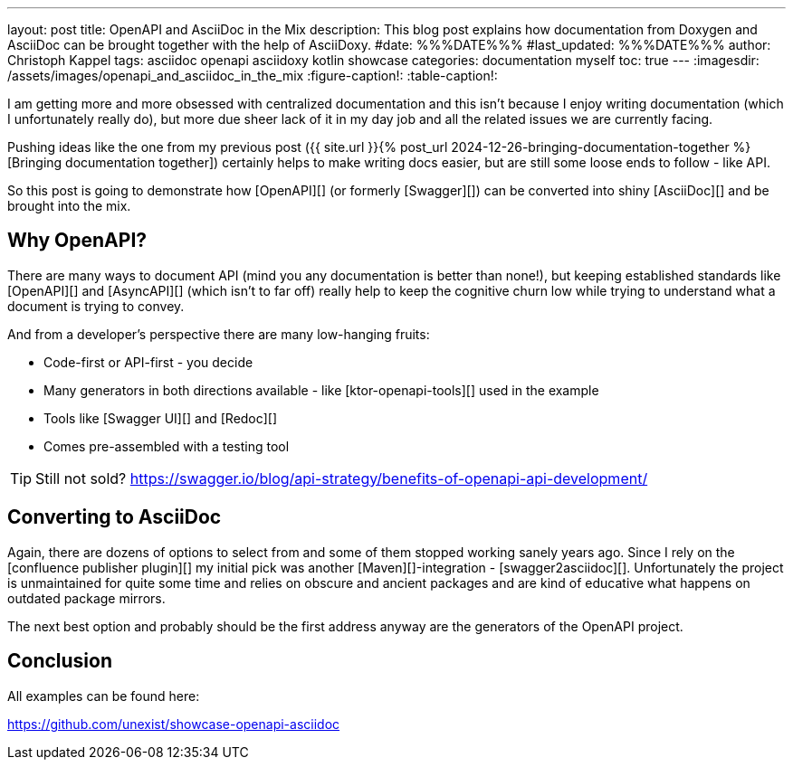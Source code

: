 ---
layout: post
title: OpenAPI and AsciiDoc in the Mix
description: This blog post explains how documentation from Doxygen and AsciiDoc can be brought together with the help of AsciiDoxy.
#date: %%%DATE%%%
#last_updated: %%%DATE%%%
author: Christoph Kappel
tags: asciidoc openapi asciidoxy kotlin showcase
categories: documentation myself
toc: true
---
ifdef::asciidoctorconfigdir[]
:imagesdir: {asciidoctorconfigdir}/../assets/images/openapi_and_asciidoc_in_the_mix
endif::[]
ifndef::asciidoctorconfigdir[]
:imagesdir: /assets/images/openapi_and_asciidoc_in_the_mix
endif::[]
:figure-caption!:
:table-caption!:

////
https://github.com/SMILEY4/ktor-openapi-tools
https://github.com/Redocly/redoc
https://swagger.io/tools/swagger-ui/
https://github.com/joensson/swagger2asciidoc
////

I am getting more and more obsessed with centralized documentation and this isn't because I enjoy
writing documentation (which I unfortunately really do), but more due sheer lack of it in my day
job and all the related issues we are currently facing.

Pushing ideas like the one from my previous post
({{ site.url }}{% post_url 2024-12-26-bringing-documentation-together %}[Bringing documentation together])
certainly helps to make writing docs easier, but are still some loose ends to follow - like API.

So this post is going to demonstrate how [OpenAPI][] (or formerly [Swagger][]) can be converted
into shiny [AsciiDoc][] and be brought into the mix.

== Why OpenAPI?

There are many ways to document API (mind you any documentation is better than none!), but keeping
established standards like [OpenAPI][] and [AsyncAPI][] (which isn't to far off) really help to
keep the cognitive churn low while trying to understand what a document is trying to convey.

And from a developer's perspective there are many low-hanging fruits:

- Code-first or API-first - you decide
- Many generators in both directions available - like [ktor-openapi-tools][] used in the example
- Tools like [Swagger UI][] and [Redoc][]
- Comes pre-assembled with a testing tool

TIP: Still not sold? <https://swagger.io/blog/api-strategy/benefits-of-openapi-api-development/>

== Converting to AsciiDoc

Again, there are dozens of options to select from and some of them stopped working sanely years
ago.
Since I rely on the [confluence publisher plugin][] my initial pick was another
[Maven][]-integration - [swagger2asciidoc][].
Unfortunately the project is unmaintained for quite some time and relies on obscure and ancient
packages and are kind of educative what happens on outdated package mirrors.

The next best option and probably should be the first address anyway are the generators of the
OpenAPI project.

== Conclusion

All examples can be found here:

<https://github.com/unexist/showcase-openapi-asciidoc>
